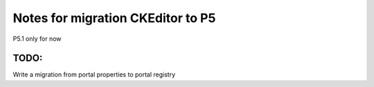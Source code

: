 Notes for migration CKEditor to P5
==================================

P5.1 only for now

TODO:
-----
Write a migration from portal properties to portal registry